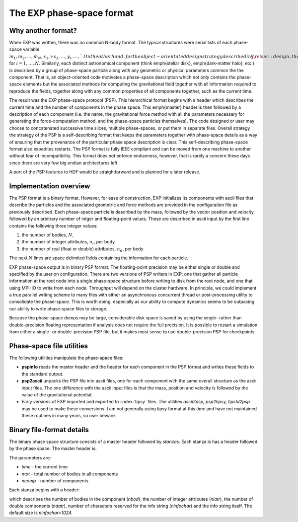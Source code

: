 .. _exp-phase-space:

The EXP phase-space format
==========================

.. index: PSP

Why another format?
-------------------

When EXP was written, there was no common N-body format.  The
typical structures were serial lists of each phase-space variable
:math:`m_1, m_2, \ldots, m_N, x_1, \- x_2, \ldots, y_i, \ldots, `.  On the
other hand, for the object-orientated design strategy described in
\S\ref{sec:design}, the smallest object is the particle phase space
described by :math:`m_i, \mathbf{x}_i, \mathbf{v_i}, \ldots`, for
:math:`i=1,\ldots, N`.  Similarly, each distinct astronomical component
(think \emph{stellar disk}, \emph{dark-matter halo}, etc.) is
described by a group of phase-space particle along with any geometric
or physical parameters common the the component.  That is, an
object-oriented code motivates a phase-space description which not
only contains the phase-space elements but the associated methods for
computing the gravitational field together with all information
required to reproduce the fields, together along with any common
properties of all components together, such as the current time.

The result was the EXP phase-space protocol (PSP).  This
hierarchical format begins with a header which describes the current
time and the number of components in the phase space.  This
\emph{master} header is then followed by a description of each
component (i.e. the name, the gravitational force method with all the
parameters necessary for generating the force-computation method, and
the phase-space particles themselves).  The code designed or user may
choose to concatenated successive time slices, multiple phase-spaces,
or put them in separate files.  Overall strategy the strategy of the
PSP is a self-describing format that keeps the parameters together
with phase-space details as a way of ensuring that the provenance of
the particular phase space description is clear.  This self-describing
phase-space format also expedites restarts.  The PSP format is fully
IEEE compliant and can be moved from one machine to another without
fear of incompatibility.  This format does not enforce endianness,
however, that is rarely a concern these days since there are very few
big endian architectures left.

A port of the PSP features to HDF would be straightforward and is
planned for a later release.


Implementation overview
-----------------------

The PSP format is a binary format.  However, for ease of construction,
EXP initializes its components with ascii files that describe
the particles and the associated geometric and force methods are
provided in the configuration file as previously described.  Each
phase-space particle is described by the mass, followed by the vector
position and velocity, followed by an arbitrary number of intger and
floating-point values.  These are described in ascii input by the
first line contains the following three integer values:

1. the number of bodies, :math:`N`,

2. the number of integer attributes, :math:`n_i`, per body

3. the number of real (float or double) attributes, :math:`n_d`, per body

The next :math:`N` lines are space delimited fields containing the
information for each particle.

EXP phase-space output is in binary PSP format.  The floating-point
precision may be either single or double and specified by the user on
configuration.  There are two versions of PSP writers in EXP: one that
gather all particle information at the root node into a single
phase-space structure before writing to disk from the root node, and
one that using MPI-IO to write from each node.  Throughput will depend
on the cluster hardware.  In principle, we could implement a true
parallel writing scheme to many files with either an asynchronous
concurrent thread or post-processing utility to consolidate the
phase-space.  This is worth doing, especially as our ability to
compute dynamics seems to be outpacing our ability to write
phase-space files to storage.

Because the phase-space dumps may be large, considerable disk space is
saved by using the single- rather than double-precision floating
representation if analysis does not require the full precision.  It is
possible to restart a simulation from either a single- or
double-precision PSP file, but it makes most sense to use
double-precision PSP for checkpoints.

Phase-space file utilities
--------------------------

.. index: PSP; utilities

The following utilities manipulate the phase-space files:

- **pspinfo** reads the master header and the header for each
  component in the PSP format and writes these fields to the standard
  output.

- **psp2ascii** unpacks the PSP file into ascii files, one for each
  component with the same overall structure as the ascii input files.
  The one difference with the ascii input files is that the mass,
  position and velocity is followed by the value of the gravitational
  potential.

- Early versions of EXP imported and exported to :index:`tipsy` files.
  The utilities `ascii2psp, psp2tipsy, tipstd2psp` may be used to make
  these conversions.  I am not generally using tipsy format at this
  time and have not maintained these routines in many years, so user
  beware.


Binary file-format details
--------------------------

.. index: pair: PSP; format

The binary phase space structure consists of a master header followed
by *stanzas*.  Each stanza is has a header followed by the phase
space.  The master header is:

.. code-block: c++

    struct MasterHeader {
      double time;
      int ntot;
      int ncomp;
    };

The parameters are:

- `time` - the current time
- `ntot` - total number of bodies in all components
- `ncomp` - number of components

Each stanza begins with a header:

.. code-block: c++
   
   struct ComponentHeader {
   int nbod;
   int niatr;
   int ndatr;
   int ninfochar;
   char info[ninfochar];
   };

which describes the number of bodies in the component (`nbod`),
the number of integer attributes (`niatr`), the number of
double components (`ndatr`), number of characters reserved for
the info string (`ninfochar`) and the info string itself.  The
default size is `ninfochar=1024`.
